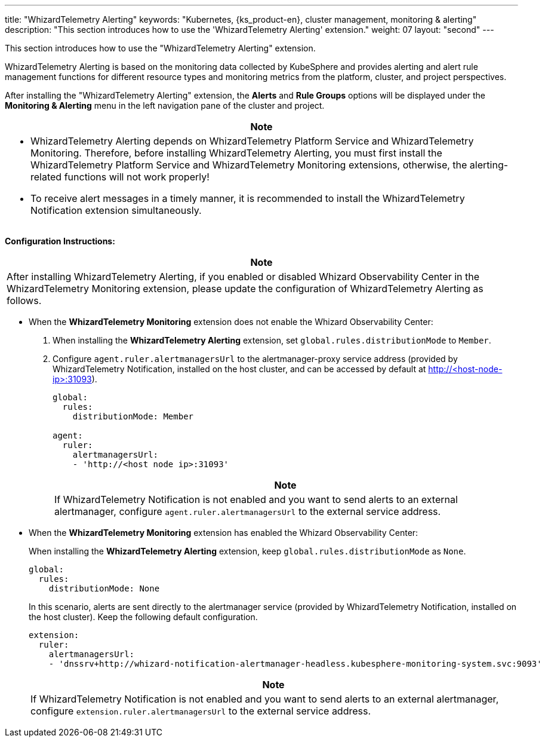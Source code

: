 ---
title: "WhizardTelemetry Alerting"
keywords: "Kubernetes, {ks_product-en}, cluster management, monitoring & alerting"
description: "This section introduces how to use the 'WhizardTelemetry Alerting' extension."
weight: 07
layout: "second"
---

This section introduces how to use the "WhizardTelemetry Alerting" extension.

WhizardTelemetry Alerting is based on the monitoring data collected by KubeSphere and provides alerting and alert rule management functions for different resource types and monitoring metrics from the platform, cluster, and project perspectives.

After installing the "WhizardTelemetry Alerting" extension, the **Alerts** and **Rule Groups** options will be displayed under the **Monitoring & Alerting** menu in the left navigation pane of the cluster and project.

//attention
[.admon.attention,cols="a"]
|===
| Note

|
- WhizardTelemetry Alerting depends on WhizardTelemetry Platform Service and WhizardTelemetry Monitoring. Therefore, before installing WhizardTelemetry Alerting, you must first install the WhizardTelemetry Platform Service and WhizardTelemetry Monitoring extensions, otherwise, the alerting-related functions will not work properly!

- To receive alert messages in a timely manner, it is recommended to install the WhizardTelemetry Notification extension simultaneously.
|===

**Configuration Instructions:**

[.admon.attention,cols="a"]
|===
|Note

|
After installing WhizardTelemetry Alerting, if you enabled or disabled Whizard Observability Center in the WhizardTelemetry Monitoring extension, please update the configuration of WhizardTelemetry Alerting as follows.
|===

* When the **WhizardTelemetry Monitoring** extension does not enable the Whizard Observability Center:

. When installing the **WhizardTelemetry Alerting** extension, set `global.rules.distributionMode` to `Member`.

. Configure `agent.ruler.alertmanagersUrl` to the alertmanager-proxy service address (provided by WhizardTelemetry Notification, installed on the host cluster, and can be accessed by default at http://<host-node-ip>:31093).
+
--
[,yaml]
----
global:
  rules:
    distributionMode: Member

agent:
  ruler:
    alertmanagersUrl:
    - 'http://<host node ip>:31093'
----

[.admon.note,cols="a"]
|===
|Note

|
If WhizardTelemetry Notification is not enabled and you want to send alerts to an external alertmanager, configure `agent.ruler.alertmanagersUrl` to the external service address.
|===
--

* When the **WhizardTelemetry Monitoring** extension has enabled the Whizard Observability Center:
+
====
When installing the **WhizardTelemetry Alerting** extension, keep `global.rules.distributionMode` as `None`.

[,yaml]
----
global:
  rules:
    distributionMode: None
----

In this scenario, alerts are sent directly to the alertmanager service (provided by WhizardTelemetry Notification, installed on the host cluster). Keep the following default configuration.

[,yaml]
----
extension:
  ruler:
    alertmanagersUrl:
    - 'dnssrv+http://whizard-notification-alertmanager-headless.kubesphere-monitoring-system.svc:9093'
----

[.admon.note,cols="a"]
|===
|Note

|
If WhizardTelemetry Notification is not enabled and you want to send alerts to an external alertmanager, configure `extension.ruler.alertmanagersUrl` to the external service address.
|===
====